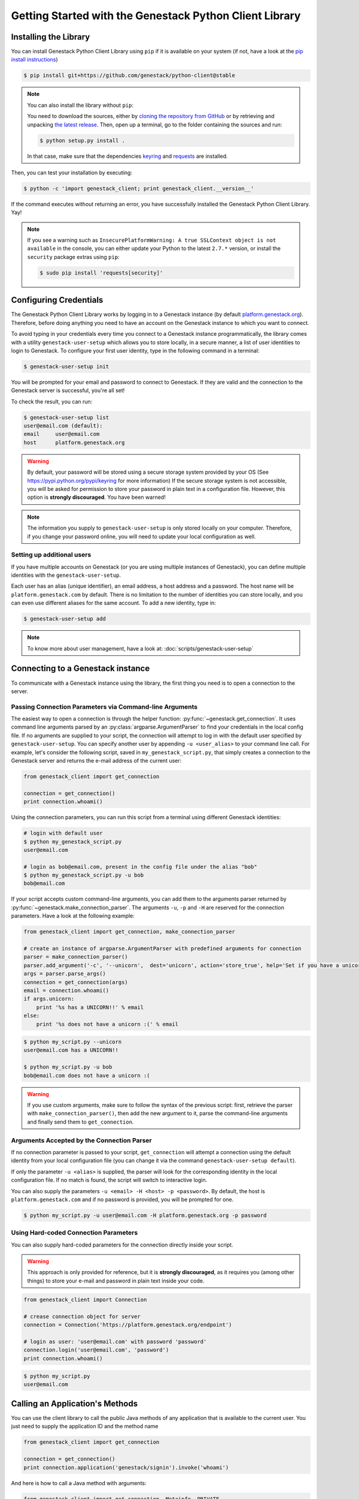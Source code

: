 Getting Started with the Genestack Python Client Library
########################################################

Installing the Library
**********************

You can install Genestack Python Client Library using ``pip`` if it is available on your system (if not, have a look at the `pip install instructions <https://pip.pypa.io/en/latest/installing.html>`_)

.. code-block:: sh

    $ pip install git+https://github.com/genestack/python-client@stable


.. note::

    You can also install the library without ``pip``:

    You need to download the sources, either by `cloning the repository from GitHub <https://github.com/genestack/python-client/>`_
    or by retrieving and unpacking `the latest release <https://github.com/genestack/python-client/releases/latest/>`_.
    Then, open up a terminal, go to the folder containing the sources and run:

    .. code-block:: sh

        $ python setup.py install .

    In that case, make sure that the dependencies `keyring <https://pypi.python.org/pypi/keyring>`_
    and `requests <http://docs.python-requests.org/en/latest/user/install/#install>`_ are installed.


Then, you can test your installation by executing:

.. code-block:: sh

    $ python -c 'import genestack_client; print genestack_client.__version__'

If the command executes without returning an error, you have successfully installed the Genestack Python Client Library. Yay!


.. note::

    If you see a warning such as ``InsecurePlatformWarning: A true SSLContext object is not available`` in the console,
    you can either update your Python to the latest ``2.7.*`` version, or install the ``security`` package extras using ``pip``:

    .. code-block:: sh

        $ sudo pip install 'requests[security]'


Configuring Credentials
***********************

The Genestack Python Client Library works by logging in to a Genestack instance (by default `platform.genestack.org <https://platform.genestack.org/endpoint/application/run/genestack/signin>`_).
Therefore, before doing anything you need to have an account on the Genestack instance to which you want to connect.

To avoid typing in your credentials every time you connect to a Genestack instance programmatically, the library comes with a utility ``genestack-user-setup`` which allows you to store locally, in a secure manner, a list of user identities to login to Genestack. To configure your first user identity, type in the following command in a terminal:

.. code-block:: sh

    $ genestack-user-setup init

You will be prompted for your email and password to connect to Genestack. If they are valid and the connection to the Genestack server is successful, you're all set!

To check the result, you can run:

.. code-block:: sh

    $ genestack-user-setup list
    user@email.com (default):
    email     user@email.com
    host      platform.genestack.org

.. warning::

   By default, your password will be stored using a secure storage system provided by your OS (See https://pypi.python.org/pypi/keyring for more information)
   If the secure storage system is not accessible, you will be asked for permission to store your password in plain text in a configuration file. However, this option is **strongly discouraged**. You have been warned!


.. note::

   The information you supply to ``genestack-user-setup`` is only stored locally on your computer. Therefore, if you change your password online, you will need to update your local configuration as well.


Setting up additional users
---------------------------

If you have multiple accounts on Genestack (or you are using multiple instances of Genestack), you can define multiple identities with the ``genestack-user-setup``.

Each user has an alias (unique identifier), an email address, a host address and a password. The host name will be ``platform.genestack.com`` by default. There is no limitation to the number of identities you can store locally, and you can even use different aliases for the same account. To add a new identity, type in:

.. code-block:: sh

    $ genestack-user-setup add

.. note::

    To know more about user management, have a look at: :doc:`scripts/genestack-user-setup`

.. _Connection:

Connecting to a Genestack instance
**********************************

To communicate with a Genestack instance using the library, the first thing you need is to open a connection to the server.

Passing Connection Parameters via Command-line Arguments
--------------------------------------------------------

The easiest way to open a connection is through the helper function: :py:func:`~genestack.get_connection`.
It uses command line arguments parsed by an :py:class:`argparse.ArgumentParser` to find your credentials in the local config file. If no arguments are supplied to your script, the connection will attempt to log in with the default user specified by ``genestack-user-setup``.
You can specify another user by appending ``-u <user_alias>`` to your command line call. For example, let's consider the following script, saved in ``my_genestack_script.py``, that simply creates a connection to the Genestack server and returns the e-mail address of the current user:

.. code-block:: python

    from genestack_client import get_connection

    connection = get_connection()
    print connection.whoami()

Using the connection parameters, you can run this script from a terminal using different Genestack identities:

.. code-block:: sh

    # login with default user
    $ python my_genestack_script.py
    user@email.com

    # login as bob@email.com, present in the config file under the alias "bob"
    $ python my_genestack_script.py -u bob
    bob@email.com


.. TODO talk more about the parser and how you shouldn't use get_connection()

If your script accepts custom command-line arguments, you can add them to the arguments parser returned by :py:func:`~genestack.make_connection_parser`.
The arguments ``-u``, ``-p`` and ``-H`` are reserved for the connection parameters.
Have a look at the following example:

.. code-block:: python

    from genestack_client import get_connection, make_connection_parser

    # create an instance of argparse.ArgumentParser with predefined arguments for connection
    parser = make_connection_parser()
    parser.add_argument('-c', '--unicorn',  dest='unicorn', action='store_true', help='Set if you have a unicorn.')
    args = parser.parse_args()
    connection = get_connection(args)
    email = connection.whoami()
    if args.unicorn:
        print '%s has a UNICORN!!' % email
    else:
        print '%s does not have a unicorn :(' % email

.. code-block:: sh

    $ python my_script.py --unicorn
    user@email.com has a UNICORN!!

    $ python my_script.py -u bob
    bob@email.com does not have a unicorn :(

.. warning::
    
    If you use custom arguments, make sure to follow the syntax of the previous script: first, retrieve the parser with ``make_connection_parser()``, then add the new argument to it, parse the command-line arguments and finally send them to ``get_connection``.

Arguments Accepted by the Connection Parser
---------------------------------------------

If no connection parameter is passed to your script, ``get_connection`` will attempt a connection using the default identity from your local configuration file (you can change it via the command ``genestack-user-setup default``).

If only the parameter ``-u <alias>`` is supplied, the parser will look for the corresponding identity in the local configuration file. If no match is found, the script will switch to interactive login.

You can also supply the parameters ``-u <email> -H <host> -p <password>``. By default, the host is ``platform.genestack.com`` and if no password is provided, you will be prompted for one.

.. code-block:: sh

    $ python my_script.py -u user@email.com -H platform.genestack.org -p password


Using Hard-coded Connection Parameters 
--------------------------------------

You can also supply hard-coded parameters for the connection directly inside your script.

.. warning::
    
    This approach is only provided for reference, but it is **strongly discouraged**, as it requires you (among other things) to store your e-mail and password in plain text inside your code.


.. code-block:: python

    from genestack_client import Connection

    # crease connection object for server
    connection = Connection('https://platform.genestack.org/endpoint')

    # login as user: 'user@email.com' with password 'password'
    connection.login('user@email.com', 'password')
    print connection.whoami()


.. code-block:: sh

    $ python my_script.py
    user@email.com

Calling an Application's Methods
********************************

You can use the client library to call the public Java methods of any application that is available to the current user. You just need to supply the application ID and the method name

.. code-block:: python

    from genestack_client import get_connection

    connection = get_connection()
    print connection.application('genestack/signin').invoke('whoami')

And here is how to call a Java method with arguments:

.. code-block:: python

    from genestack_client import get_connection, Metainfo, PRIVATE


    connection = get_connection()
    metainfo = Metainfo()
    metainfo.add_string(Metainfo.NAME, "New folder")
    print connection.application('genestack/filesUtil').invoke('createFolder', PRIVATE, metainfo)

The number, order and type of the arguments should match between your Java methods and the Python call to ``invoke``. Type conversion between Python and Java generally behaves in the way you would expect (a Python numeric variable will be either an ``int`` or ``double``, a Python list will become a ``List``, a dictionary will become a ``Map``, etc.)

The client library comes with a lot of wrapper classes around common Genestack applications, which allow you to use a more convenient syntax to invoke the methods of specific application (see section below).

If you need to make extensive use of an application that does not already have a wrapper class in the client library, you can easily create your own wrapper class in a similar way. Your class simply needs to inherit from ``Application`` and declare an ``APPLICATION_ID``:

.. code-block:: python

    from genestack_client import Application, get_connection


    class SignIn(Application):
        APPLICATION_ID = 'genestack/signin'

        def whoami(self):
            return self.invoke('whoami')


    connection = get_connection()
    signin = SignIn(connection)
    print signin.whoami()


Pre-defined Application Wrappers
********************************

This section illustrates briefly some of the things you can do using the pre-defined application wrappers from the client library.
For a more detailed description of these wrappers, have a look at :ref:`ApplicationWrappers`.

FilesUtil
---------

``FilesUtil`` is a Genestack application used for typical file system operations: finding, linking, removing and sharing files.

First, let's open a connection::

    >>> from genestack_client import get_connection
    >>> connection = get_connection()

Then we create a new instance of the class::

    >>> from genestack_client import FilesUtil
    >>> files_util = FilesUtil(connection)


Then we can create a new empty folder::

    >>> folder_accession = files_util.create_folder("My new folder")
    >>> print folder_accession
    GSF000001

By default, this one was created in the "Created Files" folder of the current user, but we can define any folder as parent::

    >>> inner_folder_accession = files_util.create_folder("My inner folder", parent=folder_accession)
    >>> print inner_folder_accession
    GSF000002


Finding a folder by its name::

    >>> folder_accession = files_util.find_file_by_name("My inner folder", file_class=FilesUtil.IFolder)
    >>> print folder_accession
    GSF000002


See :ref:`FilesUtil` for more methods.


Importers
---------

As always, we start by creating a connection::

    >>> from genestack_client import get_connection
    >>> connection = get_connection()

Then we create a new instance of the app::

    >>> from genestack_client import DataImporter
    >>> importer = DataImporter(connection)

Then let's create an experiment in ``Imported files``::

    >>> experiment = importer.create_experiment(name='Sample of paired-end reads from A. fumigatus WGS experiment',
    ... description='A segment of a paired-end whole genome sequencing experiment of A. fumigatus')


We can add a sequencing assay to the experiment, using local files as sources::


    >>> assay = importer.create_sequencing_assay(experiment,
    ...                                          name='Test paired-end sequencing of A. fumigatus',
    ...                                          links=['ds1.gz', 'ds2.gz'],
    ...                                          organism='Aspergillus fumigatus',
    ...                                          method='genome variation profiling by high throughput sequencing')
    Uploading ds1.gz - 100.00%
    Uploading ds2.gz - 100.00%

Let's print the results to know the accession of our files::

    >>> print 'Successfully load assay with accession %s to experiment %s' % (assay, experiment)
    Successfully load assay with accession GSF000002 to experiment GSF000001

And finally we can start the initialization of the file::

    >>> from genestack_client import FileInitializer
    >>> initializer = FileInitializer(connection)
    >>> initializer.initialize([assay])
    >>> print 'Start initialization of %s' % assay
    Start initialization of GSF000002

As a result you should have

    - an ``Experiment`` folder in ``Imported files``
    - a ``Sequencing assay`` file inside the experiment
    - Two ``Raw Upload`` files in the ``Uploaded files`` folder. (these are just plain copies of your raw uploaded files; they can be removed once the sequencing assays have been initialized)

See :ref:`DataImporter` for more info.

TaskLogViewer
-------------

The Task Log Viewer allows you to access the contents of initialization logs programatically. 

Again, we start by opening a connection and instantiating the class::

    >>> from genestack_client import get_connection
    >>> connection = get_connection()
    >>> from genestack_client import TaskLogViewer
    >>> log_viewer = TaskLogViewer(connection)

Then we can check the error log of a file::

    >>> log_viewer.view_log('GSF000001', log_type=TaskLogViewer.STDERR, follow=False)
    This log is empty (perhaps there was no log produced)


See :ref:`TaskLogViewer` for more info.

